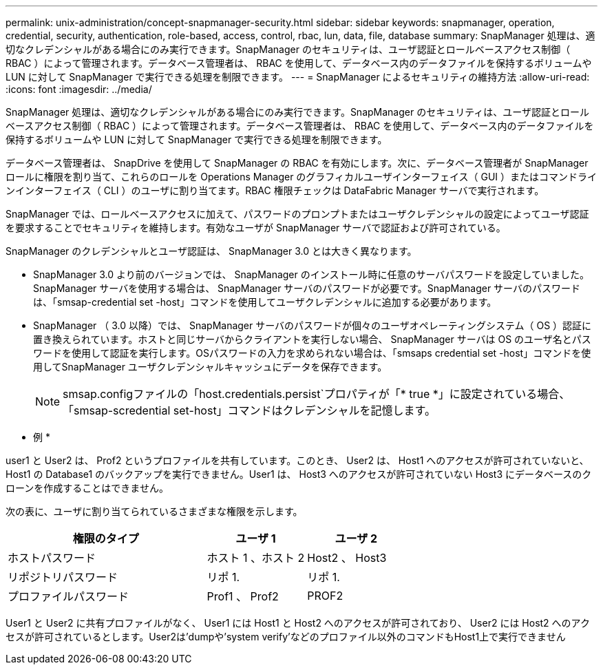---
permalink: unix-administration/concept-snapmanager-security.html 
sidebar: sidebar 
keywords: snapmanager, operation, credential, security, authentication, role-based, access, control, rbac, lun, data, file, database 
summary: SnapManager 処理は、適切なクレデンシャルがある場合にのみ実行できます。SnapManager のセキュリティは、ユーザ認証とロールベースアクセス制御（ RBAC ）によって管理されます。データベース管理者は、 RBAC を使用して、データベース内のデータファイルを保持するボリュームや LUN に対して SnapManager で実行できる処理を制限できます。 
---
= SnapManager によるセキュリティの維持方法
:allow-uri-read: 
:icons: font
:imagesdir: ../media/


[role="lead"]
SnapManager 処理は、適切なクレデンシャルがある場合にのみ実行できます。SnapManager のセキュリティは、ユーザ認証とロールベースアクセス制御（ RBAC ）によって管理されます。データベース管理者は、 RBAC を使用して、データベース内のデータファイルを保持するボリュームや LUN に対して SnapManager で実行できる処理を制限できます。

データベース管理者は、 SnapDrive を使用して SnapManager の RBAC を有効にします。次に、データベース管理者が SnapManager ロールに権限を割り当て、これらのロールを Operations Manager のグラフィカルユーザインターフェイス（ GUI ）またはコマンドラインインターフェイス（ CLI ）のユーザに割り当てます。RBAC 権限チェックは DataFabric Manager サーバで実行されます。

SnapManager では、ロールベースアクセスに加えて、パスワードのプロンプトまたはユーザクレデンシャルの設定によってユーザ認証を要求することでセキュリティを維持します。有効なユーザが SnapManager サーバで認証および許可されている。

SnapManager のクレデンシャルとユーザ認証は、 SnapManager 3.0 とは大きく異なります。

* SnapManager 3.0 より前のバージョンでは、 SnapManager のインストール時に任意のサーバパスワードを設定していました。SnapManager サーバを使用する場合は、 SnapManager サーバのパスワードが必要です。SnapManager サーバのパスワードは、「smsap-credential set -host」コマンドを使用してユーザクレデンシャルに追加する必要があります。
* SnapManager （ 3.0 以降）では、 SnapManager サーバのパスワードが個々のユーザオペレーティングシステム（ OS ）認証に置き換えられています。ホストと同じサーバからクライアントを実行しない場合、 SnapManager サーバは OS のユーザ名とパスワードを使用して認証を実行します。OSパスワードの入力を求められない場合は、「smsaps credential set -host」コマンドを使用してSnapManager ユーザクレデンシャルキャッシュにデータを保存できます。
+

NOTE: smsap.configファイルの「host.credentials.persist`プロパティが「* true *」に設定されている場合、「smsap-scredential set-host」コマンドはクレデンシャルを記憶します。



* 例 *

user1 と User2 は、 Prof2 というプロファイルを共有しています。このとき、 User2 は、 Host1 へのアクセスが許可されていないと、 Host1 の Database1 のバックアップを実行できません。User1 は、 Host3 へのアクセスが許可されていない Host3 にデータベースのクローンを作成することはできません。

次の表に、ユーザに割り当てられているさまざまな権限を示します。

[cols="2a,1a,1a"]
|===
| 権限のタイプ | ユーザ 1 | ユーザ 2 


 a| 
ホストパスワード
 a| 
ホスト 1 、ホスト 2
 a| 
Host2 、 Host3



 a| 
リポジトリパスワード
 a| 
リポ 1.
 a| 
リポ 1.



 a| 
プロファイルパスワード
 a| 
Prof1 、 Prof2
 a| 
PROF2

|===
User1 と User2 に共有プロファイルがなく、 User1 には Host1 と Host2 へのアクセスが許可されており、 User2 には Host2 へのアクセスが許可されているとします。User2は'dumpや'system verify'などのプロファイル以外のコマンドもHost1上で実行できません
